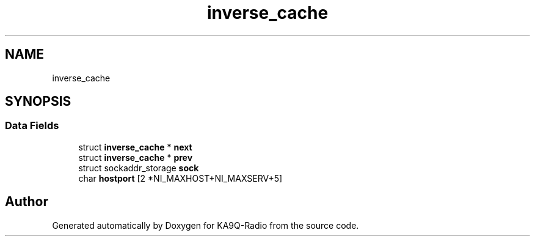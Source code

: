 .TH "inverse_cache" 3 "KA9Q-Radio" \" -*- nroff -*-
.ad l
.nh
.SH NAME
inverse_cache
.SH SYNOPSIS
.br
.PP
.SS "Data Fields"

.in +1c
.ti -1c
.RI "struct \fBinverse_cache\fP * \fBnext\fP"
.br
.ti -1c
.RI "struct \fBinverse_cache\fP * \fBprev\fP"
.br
.ti -1c
.RI "struct sockaddr_storage \fBsock\fP"
.br
.ti -1c
.RI "char \fBhostport\fP [2 *NI_MAXHOST+NI_MAXSERV+5]"
.br
.in -1c

.SH "Author"
.PP 
Generated automatically by Doxygen for KA9Q-Radio from the source code\&.
